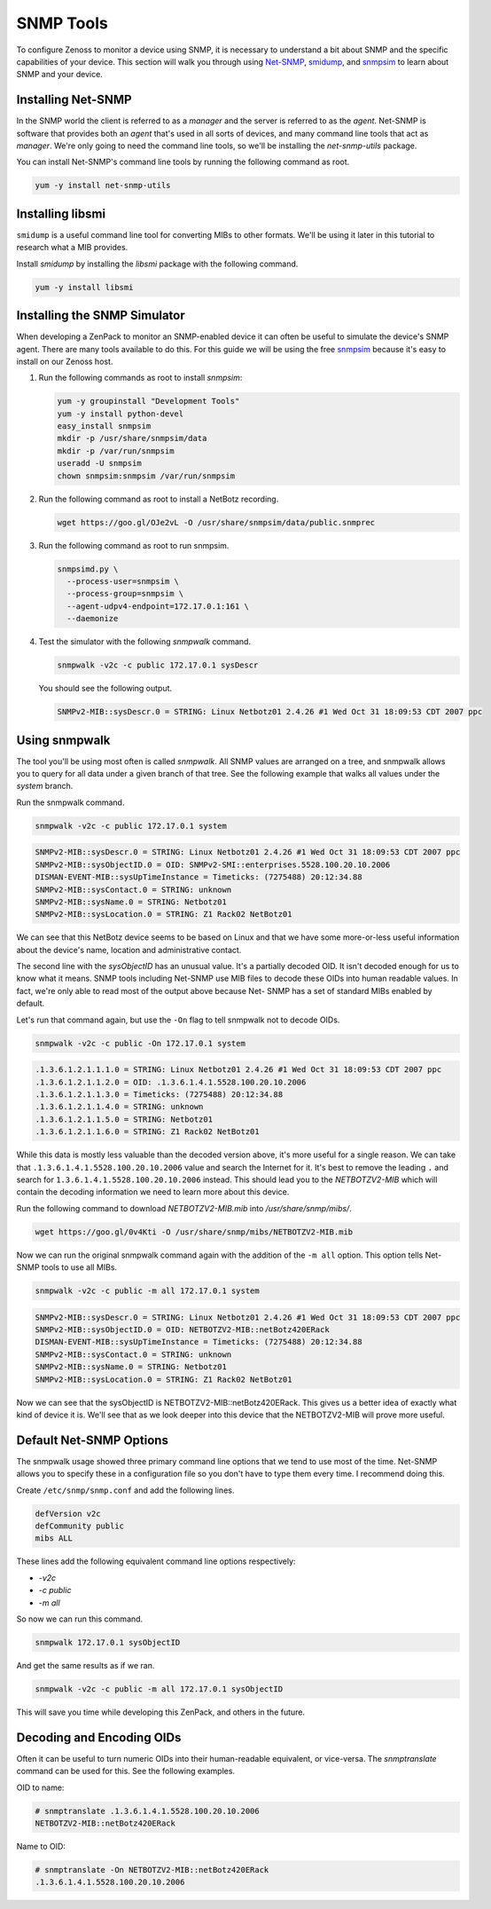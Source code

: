 **********
SNMP Tools
**********

To configure Zenoss to monitor a device using SNMP, it is necessary to
understand a bit about SNMP and the specific capabilities of your device. This
section will walk you through using Net-SNMP_, smidump_, and snmpsim_ to learn
about SNMP and your device.

.. _Net-SNMP: http://www.net-snmp.org/
.. _smidump: https://www.ibr.cs.tu-bs.de/projects/libsmi/smidump.html
.. _snmpsim: http://snmpsim.sourceforge.net/


Installing Net-SNMP
===================

In the SNMP world the client is referred to as a *manager* and the server is
referred to as the *agent*. Net-SNMP is software that provides both an *agent*
that's used in all sorts of devices, and many command line tools that act as
*manager*. We're only going to need the command line tools, so we'll be
installing the *net-snmp-utils* package.

You can install Net-SNMP's command line tools by running the following command
as root.

.. code-block:: bash

    yum -y install net-snmp-utils

Installing libsmi
=================

``smidump`` is a useful command line tool for converting MIBs to other formats.
We'll be using it later in this tutorial to research what a MIB provides.

Install *smidump* by installing the *libsmi* package with the following command.

.. code-block:: bash

    yum -y install libsmi

Installing the SNMP Simulator
=============================

When developing a ZenPack to monitor an SNMP-enabled device it can often be
useful to simulate the device's SNMP agent. There are many tools available to do
this. For this guide we will be using the free snmpsim_ because it's easy to
install on our Zenoss host.

1. Run the following commands as root to install *snmpsim*:

   .. code-block:: bash

      yum -y groupinstall "Development Tools"
      yum -y install python-devel
      easy_install snmpsim
      mkdir -p /usr/share/snmpsim/data
      mkdir -p /var/run/snmpsim
      useradd -U snmpsim
      chown snmpsim:snmpsim /var/run/snmpsim

2. Run the following command as root to install a NetBotz recording.

   .. code-block:: bash

      wget https://goo.gl/OJe2vL -O /usr/share/snmpsim/data/public.snmprec

3. Run the following command as root to run snmpsim.

   .. code-block:: bash

      snmpsimd.py \
        --process-user=snmpsim \
        --process-group=snmpsim \
        --agent-udpv4-endpoint=172.17.0.1:161 \
        --daemonize

4. Test the simulator with the following *snmpwalk* command.

   .. code-block:: bash

      snmpwalk -v2c -c public 172.17.0.1 sysDescr

   You should see the following output.

   .. code-block:: text

       SNMPv2-MIB::sysDescr.0 = STRING: Linux Netbotz01 2.4.26 #1 Wed Oct 31 18:09:53 CDT 2007 ppc

.. _SNMPoster: https://github.com/cluther/snmposter#readme

Using snmpwalk
==============

The tool you'll be using most often is called *snmpwalk*. All SNMP values are
arranged on a tree, and snmpwalk allows you to query for all data under a given
branch of that tree. See the following example that walks all values under the
*system* branch.

Run the snmpwalk command.

.. code-block:: bash

    snmpwalk -v2c -c public 172.17.0.1 system

.. code-block:: text

    SNMPv2-MIB::sysDescr.0 = STRING: Linux Netbotz01 2.4.26 #1 Wed Oct 31 18:09:53 CDT 2007 ppc
    SNMPv2-MIB::sysObjectID.0 = OID: SNMPv2-SMI::enterprises.5528.100.20.10.2006
    DISMAN-EVENT-MIB::sysUpTimeInstance = Timeticks: (7275488) 20:12:34.88
    SNMPv2-MIB::sysContact.0 = STRING: unknown
    SNMPv2-MIB::sysName.0 = STRING: Netbotz01
    SNMPv2-MIB::sysLocation.0 = STRING: Z1 Rack02 NetBotz01

We can see that this NetBotz device seems to be based on Linux and that we have
some more-or-less useful information about the device's name, location and
administrative contact.

The second line with the *sysObjectID* has an unusual value. It's a partially
decoded OID. It isn't decoded enough for us to know what it means. SNMP tools
including Net-SNMP use MIB files to decode these OIDs into human readable
values. In fact, we're only able to read most of the output above because Net-
SNMP has a set of standard MIBs enabled by default.

Let's run that command again, but use the ``-On`` flag to tell snmpwalk not to
decode OIDs.

.. code-block:: bash

    snmpwalk -v2c -c public -On 172.17.0.1 system

.. code-block:: text

    .1.3.6.1.2.1.1.1.0 = STRING: Linux Netbotz01 2.4.26 #1 Wed Oct 31 18:09:53 CDT 2007 ppc
    .1.3.6.1.2.1.1.2.0 = OID: .1.3.6.1.4.1.5528.100.20.10.2006
    .1.3.6.1.2.1.1.3.0 = Timeticks: (7275488) 20:12:34.88
    .1.3.6.1.2.1.1.4.0 = STRING: unknown
    .1.3.6.1.2.1.1.5.0 = STRING: Netbotz01
    .1.3.6.1.2.1.1.6.0 = STRING: Z1 Rack02 NetBotz01


While this data is mostly less valuable than the decoded version above, it's
more useful for a single reason. We can take that
``.1.3.6.1.4.1.5528.100.20.10.2006`` value and search the Internet for it. It's
best to remove the leading ``.`` and search for
``1.3.6.1.4.1.5528.100.20.10.2006`` instead. This should lead you to the *NETBOTZV2-MIB* which will contain the decoding
information we need to learn more about this device.

Run the following command to download `NETBOTZV2-MIB.mib` into
`/usr/share/snmp/mibs/`.

.. code-block:: bash

    wget https://goo.gl/0v4Kti -O /usr/share/snmp/mibs/NETBOTZV2-MIB.mib

Now we can run the original snmpwalk command again with the addition of the
``-m all`` option. This option tells Net-SNMP tools to use all MIBs.

.. code-block:: bash

    snmpwalk -v2c -c public -m all 172.17.0.1 system

.. code-block:: text

    SNMPv2-MIB::sysDescr.0 = STRING: Linux Netbotz01 2.4.26 #1 Wed Oct 31 18:09:53 CDT 2007 ppc
    SNMPv2-MIB::sysObjectID.0 = OID: NETBOTZV2-MIB::netBotz420ERack
    DISMAN-EVENT-MIB::sysUpTimeInstance = Timeticks: (7275488) 20:12:34.88
    SNMPv2-MIB::sysContact.0 = STRING: unknown
    SNMPv2-MIB::sysName.0 = STRING: Netbotz01
    SNMPv2-MIB::sysLocation.0 = STRING: Z1 Rack02 NetBotz01

Now we can see that the sysObjectID is NETBOTZV2-MIB::netBotz420ERack. This
gives us a better idea of exactly what kind of device it is. We'll see that as
we look deeper into this device that the NETBOTZV2-MIB will prove more useful.

Default Net-SNMP Options
========================

The snmpwalk usage showed three primary command line options that we tend to use
most of the time. Net-SNMP allows you to specify these in a configuration file
so you don't have to type them every time. I recommend doing this.

Create ``/etc/snmp/snmp.conf`` and add the following lines.

.. code-block:: text

    defVersion v2c
    defCommunity public
    mibs ALL

These lines add the following equivalent command line options respectively:

- `-v2c`
- `-c public`
- `-m all`

So now we can run this command.

.. code-block:: bash

    snmpwalk 172.17.0.1 sysObjectID

And get the same results as if we ran.

.. code-block:: bash

    snmpwalk -v2c -c public -m all 172.17.0.1 sysObjectID

This will save you time while developing this ZenPack, and others in the future.

Decoding and Encoding OIDs
==========================

Often it can be useful to turn numeric OIDs into their human-readable
equivalent, or vice-versa. The *snmptranslate* command can be used for this. See
the following examples.

OID to name:

.. code-block:: bash

    # snmptranslate .1.3.6.1.4.1.5528.100.20.10.2006
    NETBOTZV2-MIB::netBotz420ERack

Name to OID:

.. code-block:: bash

    # snmptranslate -On NETBOTZV2-MIB::netBotz420ERack
    .1.3.6.1.4.1.5528.100.20.10.2006
